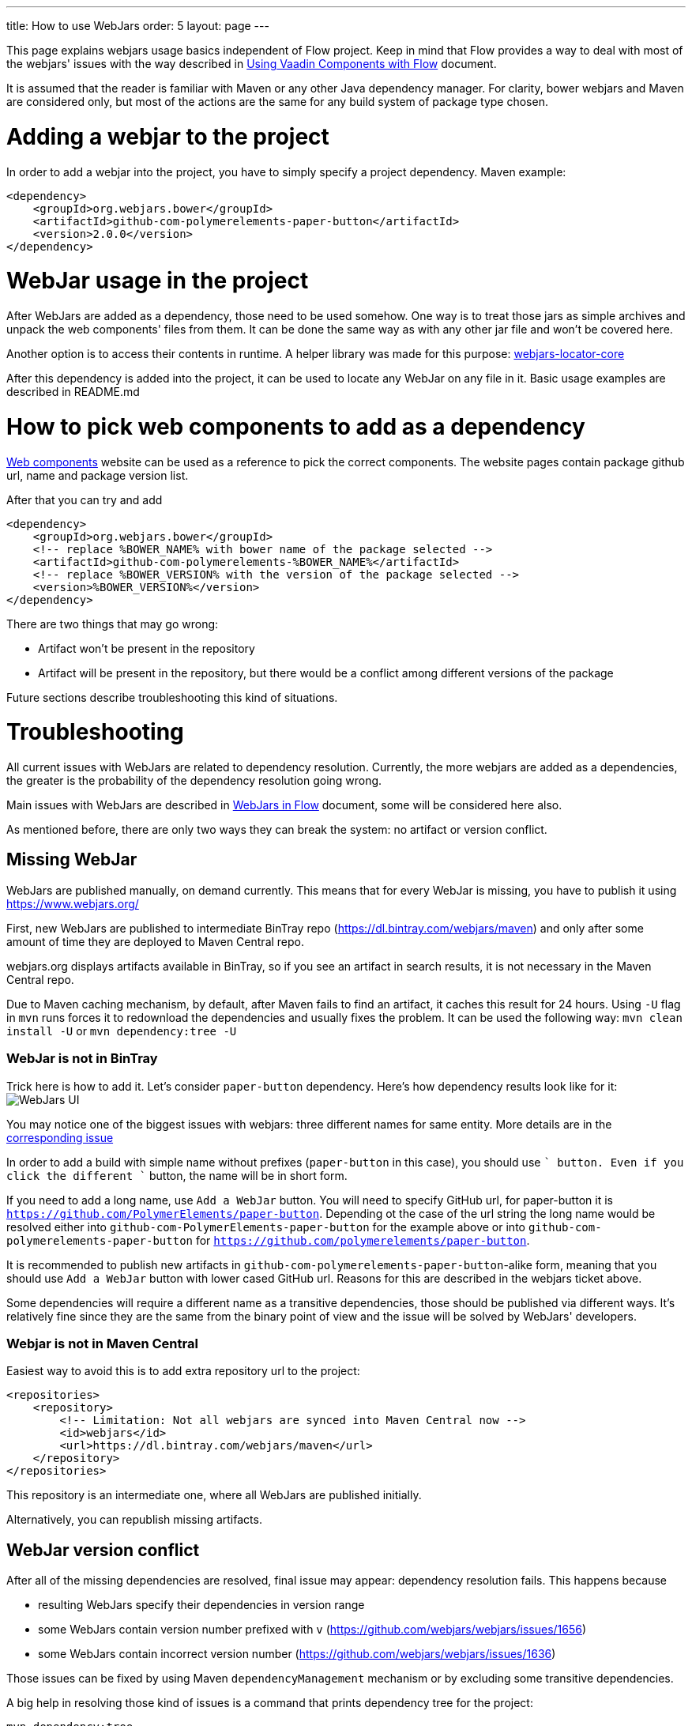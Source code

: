 ---
title: How to use WebJars
order: 5
layout: page
---

This page explains webjars usage basics independent of Flow project.
Keep in mind that Flow provides a way to deal with most of the webjars' issues with the way
described in <<../components/tutorial-flow-components-setup#,Using Vaadin Components with Flow>> document.

It is assumed that the reader is familiar with Maven or any other Java dependency manager.
For clarity, bower webjars and Maven are considered only, but most of the actions are the same for
any build system of package type chosen.

= Adding a webjar to the project

In order to add a webjar into the project, you have to simply specify a project dependency.
Maven example:

[source,xml]
----
<dependency>
    <groupId>org.webjars.bower</groupId>
    <artifactId>github-com-polymerelements-paper-button</artifactId>
    <version>2.0.0</version>
</dependency>
----

= WebJar usage in the project

After WebJars are added as a dependency, those need to be used somehow.
One way is to treat those jars as simple archives and unpack the web components' files from them.
It can be done the same way as with any other jar file and won't be covered here.

Another option is to access their contents in runtime. A helper library was made for this purpose:
https://github.com/webjars/webjars-locator-core[webjars-locator-core]

After this dependency is added into the project, it can be used to locate any WebJar on any file in it.
Basic usage examples are described in README.md

= How to pick web components to add as a dependency

https://www.webcomponents.org/[Web components] website can be used as a reference to pick the correct components.
The website pages contain package github url, name and package version list.

After that you can try and add
----
<dependency>
    <groupId>org.webjars.bower</groupId>
    <!-- replace %BOWER_NAME% with bower name of the package selected -->
    <artifactId>github-com-polymerelements-%BOWER_NAME%</artifactId>
    <!-- replace %BOWER_VERSION% with the version of the package selected -->
    <version>%BOWER_VERSION%</version>
</dependency>
----

There are two things that may go wrong:

* Artifact won't be present in the repository
* Artifact will be present in the repository, but there would be a conflict among different versions of the package

Future sections describe troubleshooting this kind of situations.

= Troubleshooting

All current issues with WebJars are related to dependency resolution.
Currently, the more webjars are added as a dependencies, the greater is the probability of the dependency resolution going wrong.

Main issues with WebJars are described in <<tutorial-flow-webjars#,WebJars in Flow>> document,
some will be considered here also.

As mentioned before, there are only two ways they can break the system: no artifact or version conflict.

== Missing WebJar

WebJars are published manually, on demand currently.
This means that for every WebJar is missing, you have to publish it using https://www.webjars.org/

First, new WebJars are published to intermediate BinTray repo (https://dl.bintray.com/webjars/maven)
and only after some amount of time they are deployed to Maven Central repo.

webjars.org displays artifacts available in BinTray, so if you see an artifact in search results, it is not
necessary in the Maven Central repo.

Due to Maven caching mechanism, by default, after Maven fails to find an artifact, it caches this result for 24 hours.
Using `-U` flag in `mvn` runs forces it to redownload the dependencies and usually fixes the problem.
It can be used the following way:
`mvn clean install -U` or `mvn dependency:tree -U`

=== WebJar is not in BinTray

Trick here is how to add it. Let's consider `paper-button` dependency.
Here's how dependency results look like for it:
image:images/webjars_ui.png[WebJars UI]

You may notice one of the biggest issues with webjars: three different names for same entity.
More details are in the https://github.com/webjars/webjars/issues/1452[corresponding issue]

In order to add a build with simple name without prefixes (`paper-button` in this case), you should use `+` button.
Even if you click the different `+` button, the name will be in short form.

If you need to add a long name, use `Add a WebJar` button.
You will need to specify GitHub url, for paper-button it is `https://github.com/PolymerElements/paper-button`.
Depending ot the case of the url string the long name would be resolved either into `github-com-PolymerElements-paper-button`
for the example above or into `github-com-polymerelements-paper-button` for `https://github.com/polymerelements/paper-button`.

It is recommended to publish new artifacts in `github-com-polymerelements-paper-button`-alike form, meaning
that you should use `Add a WebJar` button with lower cased GitHub url.
Reasons for this are described in the webjars ticket above.

Some dependencies will require a different name as a transitive dependencies, those should be published via different ways.
It's relatively fine since they are the same from the binary point of view and the issue will be solved by WebJars' developers.

=== Webjar is not in Maven Central
Easiest way to avoid this is to add extra repository url to the project:
[source,xml]
----
<repositories>
    <repository>
        <!-- Limitation: Not all webjars are synced into Maven Central now -->
        <id>webjars</id>
        <url>https://dl.bintray.com/webjars/maven</url>
    </repository>
</repositories>
----
This repository is an intermediate one, where all WebJars are published initially.

Alternatively, you can republish missing artifacts.

== WebJar version conflict

After all of the missing dependencies are resolved, final issue may appear: dependency resolution fails.
This happens because

* resulting WebJars specify their dependencies in version range
* some WebJars contain version number prefixed with `v` (https://github.com/webjars/webjars/issues/1656)
* some WebJars contain incorrect version number (https://github.com/webjars/webjars/issues/1636)

Those issues can be fixed by using Maven `dependencyManagement` mechanism or by excluding some transitive dependencies.

A big help in resolving those kind of issues is a command that prints dependency tree for the project:
[source,maven]
----
mvn dependency:tree
----

You may want to check the output of this command even if the project compiles and see if there any WebJars that may
be not-fixed because of the ranges and specify their versions explicitly.

== Alternative ways with WebJars

Currently no better webjars' analog was found, but Flow eases the pain by providing a bom and the dependency
with all Flow components' webjars already resolved.
More details can be found in <<tutorial-flow-webjars#,WebJars in Flow>>
and <<../components/tutorial-flow-components-setup#,Using Vaadin Components with Flow>> documents.
